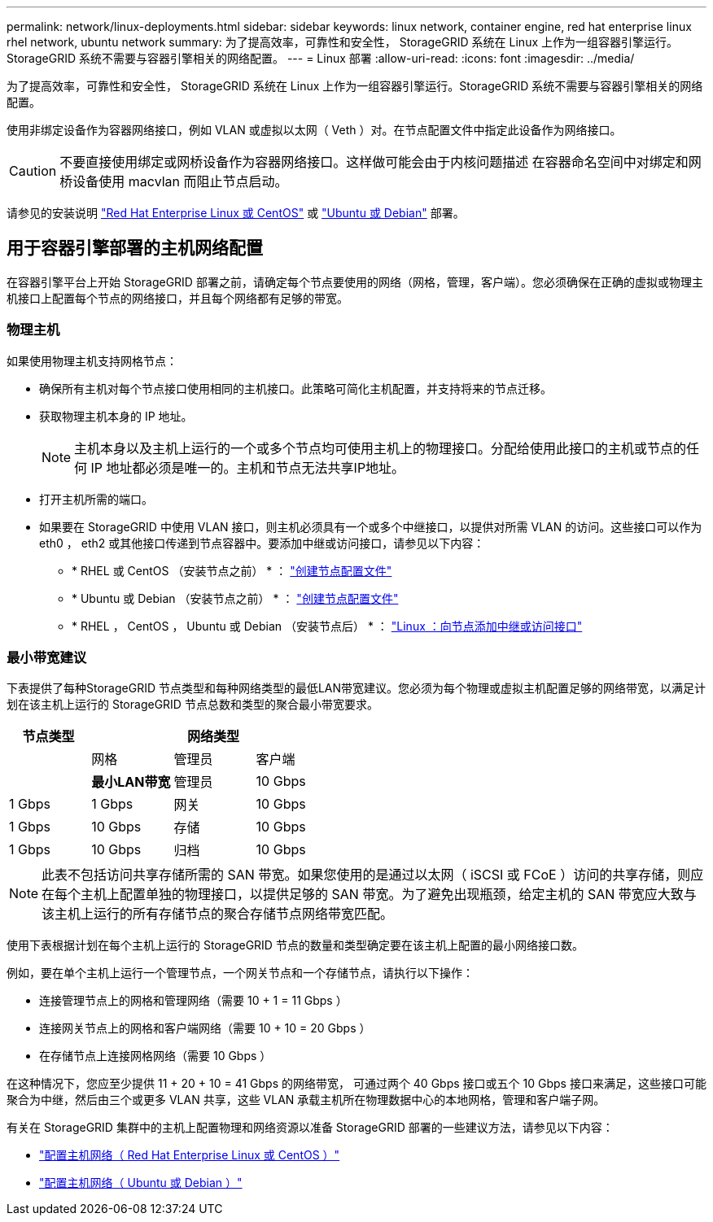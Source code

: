 ---
permalink: network/linux-deployments.html 
sidebar: sidebar 
keywords: linux network, container engine, red hat enterprise linux rhel network, ubuntu network 
summary: 为了提高效率，可靠性和安全性， StorageGRID 系统在 Linux 上作为一组容器引擎运行。StorageGRID 系统不需要与容器引擎相关的网络配置。 
---
= Linux 部署
:allow-uri-read: 
:icons: font
:imagesdir: ../media/


[role="lead"]
为了提高效率，可靠性和安全性， StorageGRID 系统在 Linux 上作为一组容器引擎运行。StorageGRID 系统不需要与容器引擎相关的网络配置。

使用非绑定设备作为容器网络接口，例如 VLAN 或虚拟以太网（ Veth ）对。在节点配置文件中指定此设备作为网络接口。


CAUTION: 不要直接使用绑定或网桥设备作为容器网络接口。这样做可能会由于内核问题描述 在容器命名空间中对绑定和网桥设备使用 macvlan 而阻止节点启动。

请参见的安装说明 link:../rhel/index.html["Red Hat Enterprise Linux 或 CentOS"] 或 link:../ubuntu/index.html["Ubuntu 或 Debian"] 部署。



== 用于容器引擎部署的主机网络配置

在容器引擎平台上开始 StorageGRID 部署之前，请确定每个节点要使用的网络（网格，管理，客户端）。您必须确保在正确的虚拟或物理主机接口上配置每个节点的网络接口，并且每个网络都有足够的带宽。



=== 物理主机

如果使用物理主机支持网格节点：

* 确保所有主机对每个节点接口使用相同的主机接口。此策略可简化主机配置，并支持将来的节点迁移。
* 获取物理主机本身的 IP 地址。
+

NOTE: 主机本身以及主机上运行的一个或多个节点均可使用主机上的物理接口。分配给使用此接口的主机或节点的任何 IP 地址都必须是唯一的。主机和节点无法共享IP地址。

* 打开主机所需的端口。
* 如果要在 StorageGRID 中使用 VLAN 接口，则主机必须具有一个或多个中继接口，以提供对所需 VLAN 的访问。这些接口可以作为 eth0 ， eth2 或其他接口传递到节点容器中。要添加中继或访问接口，请参见以下内容：
+
** * RHEL 或 CentOS （安装节点之前） * ： link:../rhel/creating-node-configuration-files.html["创建节点配置文件"]
** * Ubuntu 或 Debian （安装节点之前） * ： link:../ubuntu/creating-node-configuration-files.html["创建节点配置文件"]
** * RHEL ， CentOS ， Ubuntu 或 Debian （安装节点后） * ： link:../maintain/linux-adding-trunk-or-access-interfaces-to-node.html["Linux ：向节点添加中继或访问接口"]






=== 最小带宽建议

下表提供了每种StorageGRID 节点类型和每种网络类型的最低LAN带宽建议。您必须为每个物理或虚拟主机配置足够的网络带宽，以满足计划在该主机上运行的 StorageGRID 节点总数和类型的聚合最小带宽要求。

[cols="1a,1a,1a,1a"]
|===
| 节点类型 3+| 网络类型 


 a| 
 a| 
网格
 a| 
管理员
 a| 
客户端



 a| 
 a| 
*最小LAN带宽*



 a| 
管理员
 a| 
10 Gbps
 a| 
1 Gbps
 a| 
1 Gbps



 a| 
网关
 a| 
10 Gbps
 a| 
1 Gbps
 a| 
10 Gbps



 a| 
存储
 a| 
10 Gbps
 a| 
1 Gbps
 a| 
10 Gbps



 a| 
归档
 a| 
10 Gbps
 a| 
1 Gbps
 a| 
10 Gbps

|===

NOTE: 此表不包括访问共享存储所需的 SAN 带宽。如果您使用的是通过以太网（ iSCSI 或 FCoE ）访问的共享存储，则应在每个主机上配置单独的物理接口，以提供足够的 SAN 带宽。为了避免出现瓶颈，给定主机的 SAN 带宽应大致与该主机上运行的所有存储节点的聚合存储节点网络带宽匹配。

使用下表根据计划在每个主机上运行的 StorageGRID 节点的数量和类型确定要在该主机上配置的最小网络接口数。

例如，要在单个主机上运行一个管理节点，一个网关节点和一个存储节点，请执行以下操作：

* 连接管理节点上的网格和管理网络（需要 10 + 1 = 11 Gbps ）
* 连接网关节点上的网格和客户端网络（需要 10 + 10 = 20 Gbps ）
* 在存储节点上连接网格网络（需要 10 Gbps ）


在这种情况下，您应至少提供 11 + 20 + 10 = 41 Gbps 的网络带宽， 可通过两个 40 Gbps 接口或五个 10 Gbps 接口来满足，这些接口可能聚合为中继，然后由三个或更多 VLAN 共享，这些 VLAN 承载主机所在物理数据中心的本地网格，管理和客户端子网。

有关在 StorageGRID 集群中的主机上配置物理和网络资源以准备 StorageGRID 部署的一些建议方法，请参见以下内容：

* link:../rhel/configuring-host-network.html["配置主机网络（ Red Hat Enterprise Linux 或 CentOS ）"]
* link:../ubuntu/configuring-host-network.html["配置主机网络（ Ubuntu 或 Debian ）"]

